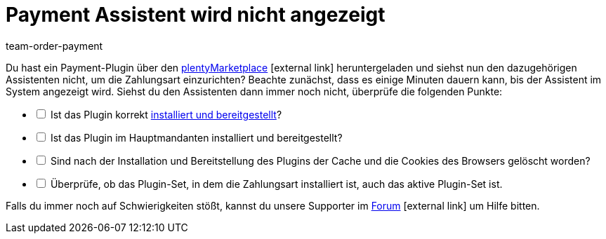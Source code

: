 = Payment Assistent wird nicht angezeigt
:lang: de
:keywords: payment assistent, payment-assistent, Zahlungsassistent, Zahlung-Assistent
:position: 70
:url: payment/faq/fehlender-payment-assistent
:id: P7ZKQZK
:author: team-order-payment

Du hast ein Payment-Plugin über den link:https://marketplace.plentymarkets.com/plugins/payment/payment-integrationen[plentyMarketplace^]{nbsp}icon:external-link[] heruntergeladen und siehst nun den dazugehörigen Assistenten nicht, um die Zahlungsart einzurichten? Beachte zunächst, dass es einige Minuten dauern kann, bis der Assistent im System angezeigt wird. Siehst du den Assistenten dann immer noch nicht, überprüfe die folgenden Punkte:

[%interactive]
* [ ] Ist das Plugin korrekt <<plugins/hinzugefuegte-plugins-installieren#, installiert und bereitgestellt>>?
* [ ] Ist das Plugin im Hauptmandanten installiert und bereitgestellt?
* [ ] Sind nach der Installation und Bereitstellung des Plugins der Cache und die Cookies des Browsers gelöscht worden?
* [ ] Überprüfe, ob das Plugin-Set, in dem die Zahlungsart installiert ist, auch das aktive Plugin-Set ist.

Falls du immer noch auf Schwierigkeiten stößt, kannst du unsere Supporter im link:https://forum.plentymarkets.com/[Forum]{nbsp}icon:external-link[] um Hilfe bitten.
